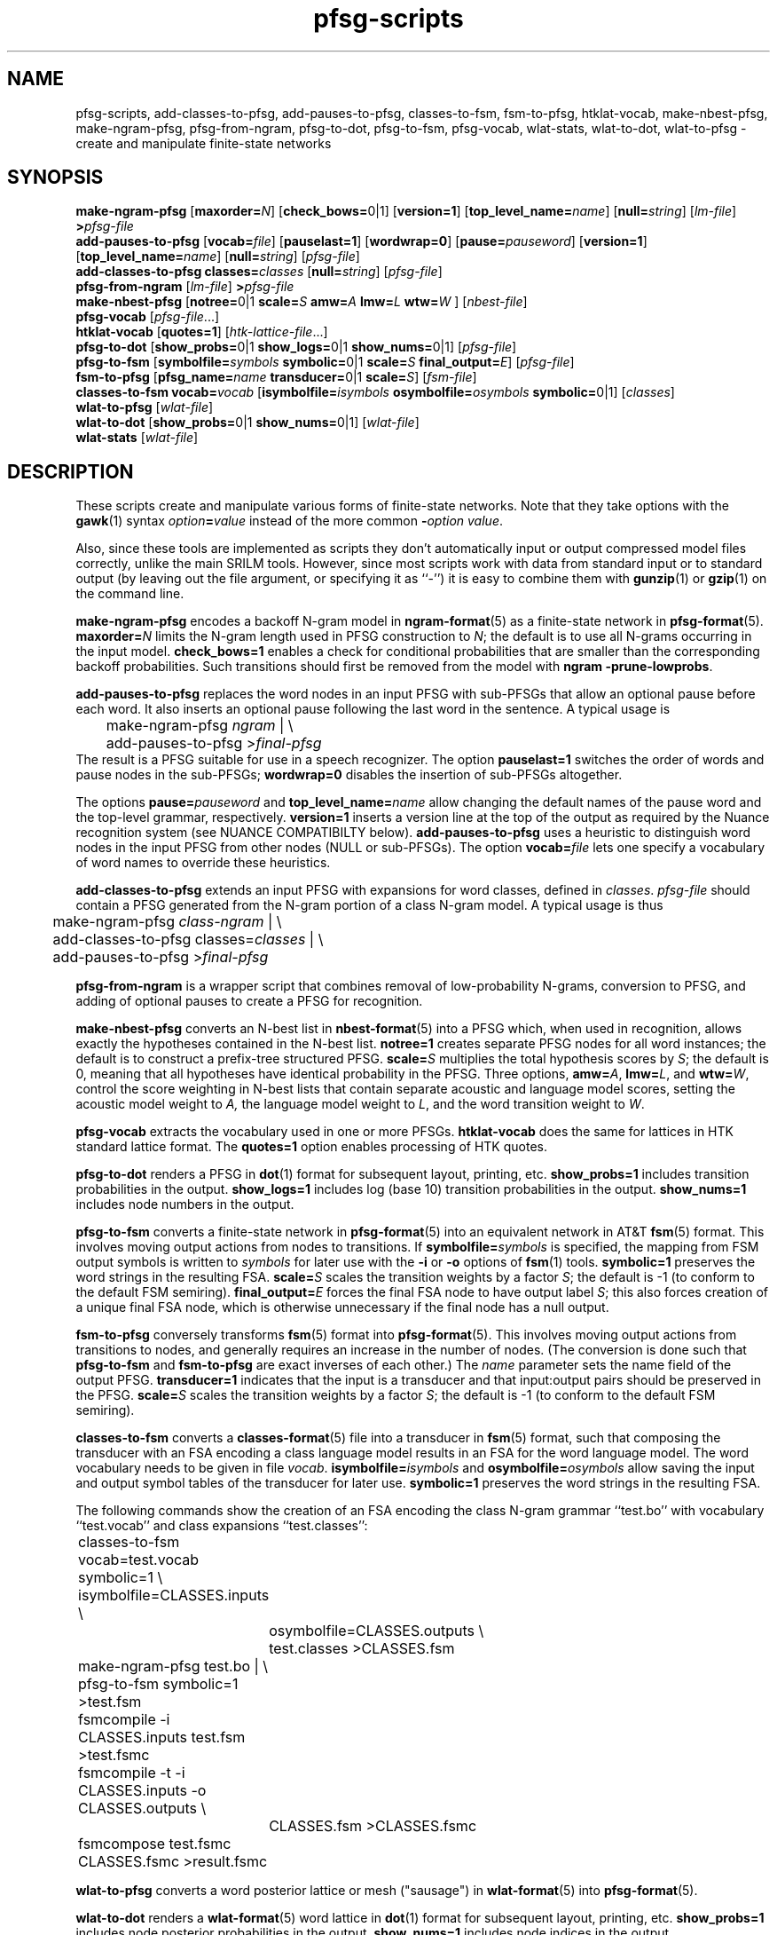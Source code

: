 .\" $Id: pfsg-scripts.1,v 1.21 2005/02/10 23:36:57 stolcke Exp $
.TH pfsg-scripts 1 "$Date: 2005/02/10 23:36:57 $" "SRILM Tools"
.SH NAME
pfsg-scripts, add-classes-to-pfsg, add-pauses-to-pfsg, classes-to-fsm, fsm-to-pfsg, htklat-vocab, make-nbest-pfsg, make-ngram-pfsg, pfsg-from-ngram, pfsg-to-dot, pfsg-to-fsm, pfsg-vocab, wlat-stats, wlat-to-dot, wlat-to-pfsg \- create and manipulate finite-state networks
.SH SYNOPSIS
.B make-ngram-pfsg
[\c
.BI maxorder= N\c
]
[\c
.BR check_bows= 0|1\c
]
.RB [ version=1 ]
.RB [ top_level_name=\c
.IR name ]
.RB [ null=\c
.IR string ]
.RI [ lm-file ]
.BI > pfsg-file
.br
.B add-pauses-to-pfsg
.RB [ vocab=\c
.IR file ]
.RB [ pauselast=1 ]
.RB [ wordwrap=0 ]
.RB [ pause=\c
.IR pauseword ]
.RB [ version=1 ]
.RB [ top_level_name=\c
.IR name ]
.RB [ null=\c
.IR string ]
.RI [ pfsg-file ]
.br
.B add-classes-to-pfsg
.BI classes= classes
.RB [ null=\c
.IR string ]
.RI [ pfsg-file ]
.br
.B pfsg-from-ngram
.RI [ lm-file ]
.BI > pfsg-file
.br
.B make-nbest-pfsg 
[\c
.BR notree= 0|1
.BI scale= S
.BI amw= A
.BI lmw= L
.BI wtw= W
]
.RI [ nbest-file ]
.br
.B pfsg-vocab
.RI [ pfsg-file ...]
.br
.B htklat-vocab
.RB [ quotes=1 ]
.RI [ htk-lattice-file ...]
.br
.B pfsg-to-dot
[\c
.BR show_probs= 0|1
.BR show_logs= 0|1
.BR show_nums= 0|1\c
]
.RI [ pfsg-file ]
.br
.B pfsg-to-fsm
[\c
.BI symbolfile= symbols
.BR symbolic= 0|1
.BI scale= S
.BI final_output= E\c
]
.RI [ pfsg-file ]
.br
.B fsm-to-pfsg
[\c
.BI pfsg_name= name
.BR transducer= 0|1
.BI scale= S\c
]
.RI [ fsm-file ]
.br
.B classes-to-fsm
.BI vocab= vocab
[\c
.BI isymbolfile= isymbols
.BI osymbolfile= osymbols
.BR symbolic= 0|1\c
]
.RI [ classes ]
.br
.B wlat-to-pfsg
.RI [ wlat-file ]
.br
.B wlat-to-dot
[\c
.BR show_probs= 0|1
.BR show_nums= 0|1\c
]
.RI [ wlat-file ]
.br
.B wlat-stats
.RI [ wlat-file ]
.SH DESCRIPTION
These scripts create and manipulate various forms of finite-state networks.
Note that they take options with the 
.BR gawk (1)
syntax
.IB option = value
instead of the more common
.BI - option
.IR value .
.PP
Also, since these tools are implemented as scripts they don't automatically
input or output compressed model files correctly, unlike the main
SRILM tools.
However, since most scripts work with data from standard input or
to standard output (by leaving out the file argument, or specifying it 
as ``-'') it is easy to combine them with 
.BR gunzip (1)
or
.BR gzip (1)
on the command line.
.PP
.B make-ngram-pfsg
encodes a backoff N-gram model in
.BR ngram-format (5)
as a finite-state network in
.BR pfsg-format (5).
.BI maxorder= N
limits the N-gram length used in PFSG construction to 
.IR N ;
the default is to use all N-grams occurring in the input model.
.B check_bows=1
enables a check for conditional probabilities that are smaller than the
corresponding backoff probabilities.
Such transitions should first be removed from the model with 
.BR "ngram \-prune-lowprobs" .
.PP
.B add-pauses-to-pfsg
replaces the word nodes in an input PFSG with sub-PFSGs that 
allow an optional pause before each word.
It also inserts an optional pause following the last word in the sentence.
A typical usage is 
.br
	make-ngram-pfsg \fIngram\fP | \\
.br
	add-pauses-to-pfsg >\fIfinal-pfsg\fP
.br
The result is a PFSG suitable for use in a speech recognizer.
The option
.B pauselast=1
switches the order of words and pause nodes in the sub-PFSGs;
.B wordwrap=0
disables the insertion of sub-PFSGs altogether.
.PP
The options
.BI pause= pauseword 
and 
.BI top_level_name= name
allow changing the default names of the pause word and the top-level
grammar, respectively.
.B version=1
inserts a version line at the top of the output as required by 
the Nuance recognition system (see NUANCE COMPATIBILTY below).
.B add-pauses-to-pfsg
uses a heuristic to distinguish word nodes in the input PFSG from
other nodes (NULL or sub-PFSGs).
The option
.BI vocab= file
lets one specify a vocabulary of word names to override these heuristics.
.PP
.B add-classes-to-pfsg
extends an input PFSG with expansions for word classes, defined in
.IR classes .
.IR pfsg-file
should contain a PFSG generated from the N-gram portion of a class N-gram
model.
A typical usage is thus
.br
	make-ngram-pfsg \fIclass-ngram\fP | \\
.br
	add-classes-to-pfsg classes=\fIclasses\fP | \\
.br
	add-pauses-to-pfsg >\fIfinal-pfsg\fP
.br
.PP
.B pfsg-from-ngram
is a wrapper script that combines removal of low-probability N-grams,
conversion to PFSG, and adding of optional pauses to create a PFSG
for recognition.
.PP
.B make-nbest-pfsg
converts an N-best list in 
.BR nbest-format (5)
into a PFSG which, when used in recognition,
allows exactly the hypotheses contained in the N-best list.
.B notree=1
creates separate PFSG nodes for all word instances; the default is to
construct a prefix-tree structured PFSG.
.BI scale= S
multiplies the total hypothesis scores by 
.IR S ;
the default is 0, meaning that all hypotheses have identical probability
in the PFSG.
Three options,
.BR amw=\fIA\fP ,
.BR lmw=\fIL\fP ,
and
.BR wtw=\fIW\fP ,
control the score weighting in N-best lists that contain
separate acoustic and language model scores, setting the 
acoustic model weight to
.IR A,
the language model weight to
.IR L ,
and the word transition weight to
.IR W .
.PP
.B pfsg-vocab
extracts the vocabulary used in one or more PFSGs.
.B htklat-vocab
does the same for lattices in HTK standard lattice format.
The
.B quotes=1
option enables processing of HTK quotes.
.PP
.B pfsg-to-dot
renders a PFSG in
.BR dot (1)
format for subsequent layout, printing, etc.
.B show_probs=1
includes transition probabilities in the output.
.B show_logs=1
includes log (base 10) transition probabilities in the output.
.B show_nums=1
includes node numbers in the output.
.PP
.B pfsg-to-fsm
converts a finite-state network in 
.BR pfsg-format (5)
into an equivalent network in AT&T
.BR fsm (5)
format.
This involves moving output actions from nodes to transitions.
If 
.BI symbolfile= symbols
is specified, the mapping from FSM output symbols is written to
.IR symbols 
for later use with the
.B \-i
or 
.B \-o
options of 
.BR fsm (1)
tools.
.B symbolic=1
preserves the word strings in the resulting FSA.
.BI scale= S
scales the transition weights by a factor
.IR S ;
the default is -1 (to conform to the default FSM semiring).
.BI final_output= E
forces the final FSA node to have output label
.IR S ;
this also forces creation of a unique final FSA node, which is
otherwise unnecessary if the final node has a null output.
.PP
.B fsm-to-pfsg
conversely transforms 
.BR fsm (5)
format into
.BR pfsg-format (5).
This involves moving output actions from transitions to nodes, and
generally requires an increase in the number of nodes.
(The conversion is done such that
.B pfsg-to-fsm
and
.B fsm-to-pfsg
are exact inverses of each other.)
The
.I name
parameter sets the name field of the output PFSG.
.B transducer=1
indicates that the input is a transducer and that input:output pairs should
be preserved in the PFSG.
.BI scale= S
scales the transition weights by a factor
.IR S ;
the default is -1 (to conform to the default FSM semiring).
.PP
.B classes-to-fsm
converts a
.BR classes-format (5)
file into a transducer in
.BR fsm (5)
format, such that composing the transducer with
an FSA encoding a class language model results in an FSA for the
word language model.
The word vocabulary needs to be given in file
.IR vocab .
.BI isymbolfile= isymbols
and
.BI osymbolfile= osymbols
allow saving the input and output symbol tables of the transducer for
later use.
.B symbolic=1
preserves the word strings in the resulting FSA.
.PP
The following commands show the creation of an FSA encoding the class N-gram
grammar ``test.bo'' with vocabulary ``test.vocab'' and class expansions
``test.classes'':
.br
	classes-to-fsm vocab=test.vocab symbolic=1 \\
.br
        	isymbolfile=CLASSES.inputs \\
.br
		osymbolfile=CLASSES.outputs \\
.br
		test.classes >CLASSES.fsm
.br
	make-ngram-pfsg test.bo | \\
.br
	pfsg-to-fsm symbolic=1 >test.fsm
.br
	fsmcompile -i CLASSES.inputs test.fsm  >test.fsmc
.br
	fsmcompile -t -i CLASSES.inputs -o CLASSES.outputs \\
.br
		CLASSES.fsm >CLASSES.fsmc
.br
	fsmcompose test.fsmc CLASSES.fsmc >result.fsmc
.br
.PP
.B wlat-to-pfsg
converts a word posterior lattice or mesh ("sausage") in 
.BR wlat-format (5)
into 
.BR pfsg-format (5).
.PP
.B wlat-to-dot
renders a
.BR wlat-format (5)
word lattice in 
.BR dot (1)
format for subsequent layout, printing, etc.
.B show_probs=1
includes node posterior probabilities in the output.
.B show_nums=1
includes node indices in the output.
.PP
.B wlat-stats
computes statistics of word posterior lattices, including the number of 
word hypotheses, the entropy (log base 10) of the sentence hypothesis
set represented, and the posterior expected number of words.
For word meshes that have been aligned with references, the 1-best and 
oracle lattice error rates are also computed.
.SH "NUANCE COMPATIBILITY"
.PP
The Nuance recognizer (as of version 6.2) understands a variant of the 
PFSG format; hence the scripts above should be useful in building
recognition systems for that recognizer.
.PP
A suitable PFSG can be generated from an N-gram backoff model
in ARPA
.BR ngram-format (5)
using the following command:
.br
	ngram -debug 1 -order \fIN\fP -lm \fILM.bo\fP -prune-lowprobs -write-lm - | \\
.br
	make-ngram-pfsg | \\
.br
	add-pauses-to-pfsg version=1 pauselast=1 pause=_pau_ top_level_name=.TOP_LEVEL >\fILM.pfsg\fP
.br
assuming the pause word in the dictionary is ``_pau_''.
Certain restrictions on the naming of words (e.g., no hyphens are allowed)
have to be respected.
.PP
The resulting PFSG can then be referenced in a Nuance grammar file, e.g.,
.br
	.TOP [NGRAM_PFSG]
.br
	NGRAM_PFSG:lm \fILM.pfsg\fP
.br
.PP
In newer Nuance versions the name for a non-emitting node was changed to
.BR NULNOD ,
and inter-word optional pauses are automatically added to the grammar.
This means that the PFSG should be create using
.br
	ngram -debug 1 -order \fIN\fP -lm \fILM.bo\fP -prune-lowprobs -write-lm - | \\
.br
	make-ngram-pfsg version=1 top_level_name=.TOP_LEVEL null=NULNOD >\fILM.pfsg\fP
.br
The 
.B "null=NULNOD" 
option should also be passed to
.BR add-classes-to-pfsg .
.PP
Starting with version 8, Nuance supports N-gram LMs.
However, you can still use SRILM to create LMs, as described above.
The syntax for inclusion of a PFSG has changed to
.br
	NGRAM_PFSG:slm \fILM.pfsg\fP
.br
.PP
Caveat: Compatibility with Nuance is purely due to historical circumstance and
not supported.
.SH "SEE ALSO"
lattice-tool(1), ngram(1), ngram-format(5), pfsg-format(5), wlat-format(5),
nbest-format(5), classes-format(5), fsm(5), dot(1).
.SH BUGS
.B make-ngram-pfsg
should be reimplemented in C++ for speed and some size optimizations that
require more global operations on the PFSG.
.SH AUTHOR
Andreas Stolcke <stolcke@speech.sri.com>.
.br
Copyright 1995-2005 SRI International
